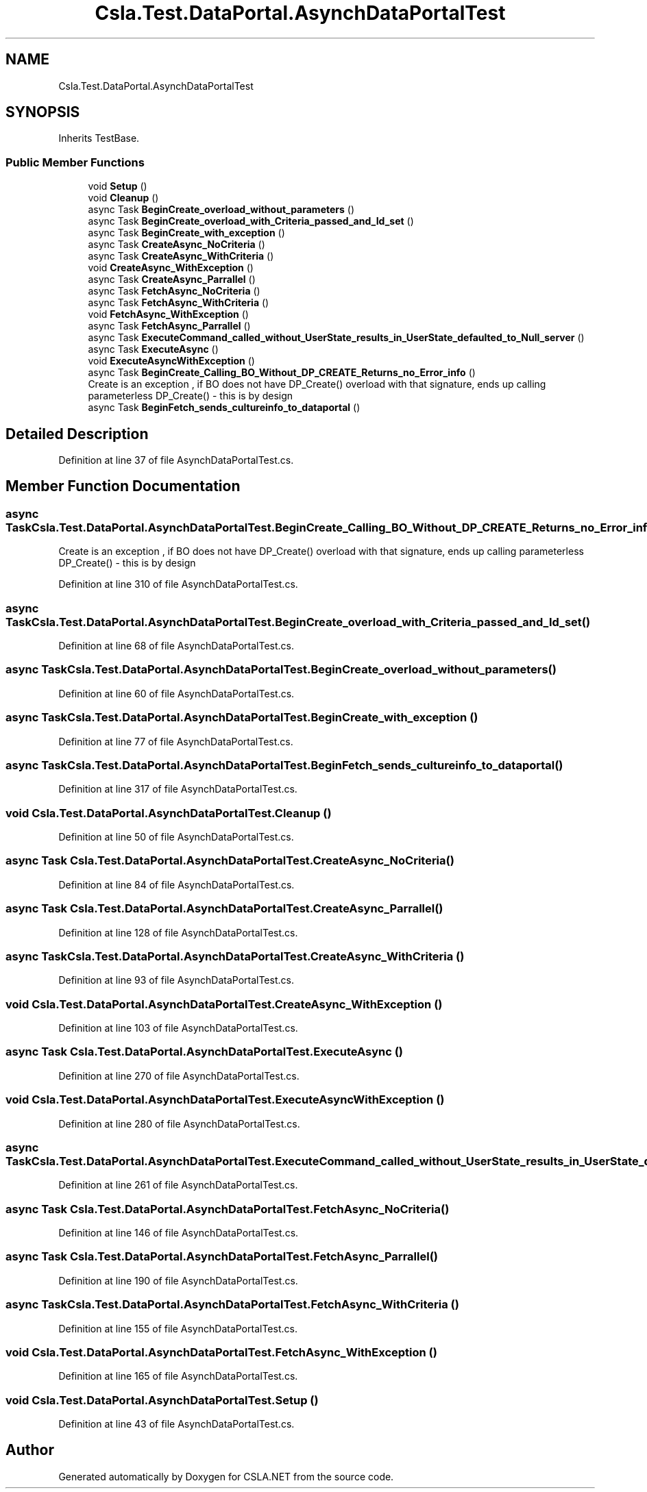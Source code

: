 .TH "Csla.Test.DataPortal.AsynchDataPortalTest" 3 "Wed Jul 21 2021" "Version 5.4.2" "CSLA.NET" \" -*- nroff -*-
.ad l
.nh
.SH NAME
Csla.Test.DataPortal.AsynchDataPortalTest
.SH SYNOPSIS
.br
.PP
.PP
Inherits TestBase\&.
.SS "Public Member Functions"

.in +1c
.ti -1c
.RI "void \fBSetup\fP ()"
.br
.ti -1c
.RI "void \fBCleanup\fP ()"
.br
.ti -1c
.RI "async Task \fBBeginCreate_overload_without_parameters\fP ()"
.br
.ti -1c
.RI "async Task \fBBeginCreate_overload_with_Criteria_passed_and_Id_set\fP ()"
.br
.ti -1c
.RI "async Task \fBBeginCreate_with_exception\fP ()"
.br
.ti -1c
.RI "async Task \fBCreateAsync_NoCriteria\fP ()"
.br
.ti -1c
.RI "async Task \fBCreateAsync_WithCriteria\fP ()"
.br
.ti -1c
.RI "void \fBCreateAsync_WithException\fP ()"
.br
.ti -1c
.RI "async Task \fBCreateAsync_Parrallel\fP ()"
.br
.ti -1c
.RI "async Task \fBFetchAsync_NoCriteria\fP ()"
.br
.ti -1c
.RI "async Task \fBFetchAsync_WithCriteria\fP ()"
.br
.ti -1c
.RI "void \fBFetchAsync_WithException\fP ()"
.br
.ti -1c
.RI "async Task \fBFetchAsync_Parrallel\fP ()"
.br
.ti -1c
.RI "async Task \fBExecuteCommand_called_without_UserState_results_in_UserState_defaulted_to_Null_server\fP ()"
.br
.ti -1c
.RI "async Task \fBExecuteAsync\fP ()"
.br
.ti -1c
.RI "void \fBExecuteAsyncWithException\fP ()"
.br
.ti -1c
.RI "async Task \fBBeginCreate_Calling_BO_Without_DP_CREATE_Returns_no_Error_info\fP ()"
.br
.RI "Create is an exception , if BO does not have DP_Create() overload with that signature, ends up calling parameterless DP_Create() - this is by design "
.ti -1c
.RI "async Task \fBBeginFetch_sends_cultureinfo_to_dataportal\fP ()"
.br
.in -1c
.SH "Detailed Description"
.PP 
Definition at line 37 of file AsynchDataPortalTest\&.cs\&.
.SH "Member Function Documentation"
.PP 
.SS "async Task Csla\&.Test\&.DataPortal\&.AsynchDataPortalTest\&.BeginCreate_Calling_BO_Without_DP_CREATE_Returns_no_Error_info ()"

.PP
Create is an exception , if BO does not have DP_Create() overload with that signature, ends up calling parameterless DP_Create() - this is by design 
.PP
Definition at line 310 of file AsynchDataPortalTest\&.cs\&.
.SS "async Task Csla\&.Test\&.DataPortal\&.AsynchDataPortalTest\&.BeginCreate_overload_with_Criteria_passed_and_Id_set ()"

.PP
Definition at line 68 of file AsynchDataPortalTest\&.cs\&.
.SS "async Task Csla\&.Test\&.DataPortal\&.AsynchDataPortalTest\&.BeginCreate_overload_without_parameters ()"

.PP
Definition at line 60 of file AsynchDataPortalTest\&.cs\&.
.SS "async Task Csla\&.Test\&.DataPortal\&.AsynchDataPortalTest\&.BeginCreate_with_exception ()"

.PP
Definition at line 77 of file AsynchDataPortalTest\&.cs\&.
.SS "async Task Csla\&.Test\&.DataPortal\&.AsynchDataPortalTest\&.BeginFetch_sends_cultureinfo_to_dataportal ()"

.PP
Definition at line 317 of file AsynchDataPortalTest\&.cs\&.
.SS "void Csla\&.Test\&.DataPortal\&.AsynchDataPortalTest\&.Cleanup ()"

.PP
Definition at line 50 of file AsynchDataPortalTest\&.cs\&.
.SS "async Task Csla\&.Test\&.DataPortal\&.AsynchDataPortalTest\&.CreateAsync_NoCriteria ()"

.PP
Definition at line 84 of file AsynchDataPortalTest\&.cs\&.
.SS "async Task Csla\&.Test\&.DataPortal\&.AsynchDataPortalTest\&.CreateAsync_Parrallel ()"

.PP
Definition at line 128 of file AsynchDataPortalTest\&.cs\&.
.SS "async Task Csla\&.Test\&.DataPortal\&.AsynchDataPortalTest\&.CreateAsync_WithCriteria ()"

.PP
Definition at line 93 of file AsynchDataPortalTest\&.cs\&.
.SS "void Csla\&.Test\&.DataPortal\&.AsynchDataPortalTest\&.CreateAsync_WithException ()"

.PP
Definition at line 103 of file AsynchDataPortalTest\&.cs\&.
.SS "async Task Csla\&.Test\&.DataPortal\&.AsynchDataPortalTest\&.ExecuteAsync ()"

.PP
Definition at line 270 of file AsynchDataPortalTest\&.cs\&.
.SS "void Csla\&.Test\&.DataPortal\&.AsynchDataPortalTest\&.ExecuteAsyncWithException ()"

.PP
Definition at line 280 of file AsynchDataPortalTest\&.cs\&.
.SS "async Task Csla\&.Test\&.DataPortal\&.AsynchDataPortalTest\&.ExecuteCommand_called_without_UserState_results_in_UserState_defaulted_to_Null_server ()"

.PP
Definition at line 261 of file AsynchDataPortalTest\&.cs\&.
.SS "async Task Csla\&.Test\&.DataPortal\&.AsynchDataPortalTest\&.FetchAsync_NoCriteria ()"

.PP
Definition at line 146 of file AsynchDataPortalTest\&.cs\&.
.SS "async Task Csla\&.Test\&.DataPortal\&.AsynchDataPortalTest\&.FetchAsync_Parrallel ()"

.PP
Definition at line 190 of file AsynchDataPortalTest\&.cs\&.
.SS "async Task Csla\&.Test\&.DataPortal\&.AsynchDataPortalTest\&.FetchAsync_WithCriteria ()"

.PP
Definition at line 155 of file AsynchDataPortalTest\&.cs\&.
.SS "void Csla\&.Test\&.DataPortal\&.AsynchDataPortalTest\&.FetchAsync_WithException ()"

.PP
Definition at line 165 of file AsynchDataPortalTest\&.cs\&.
.SS "void Csla\&.Test\&.DataPortal\&.AsynchDataPortalTest\&.Setup ()"

.PP
Definition at line 43 of file AsynchDataPortalTest\&.cs\&.

.SH "Author"
.PP 
Generated automatically by Doxygen for CSLA\&.NET from the source code\&.
